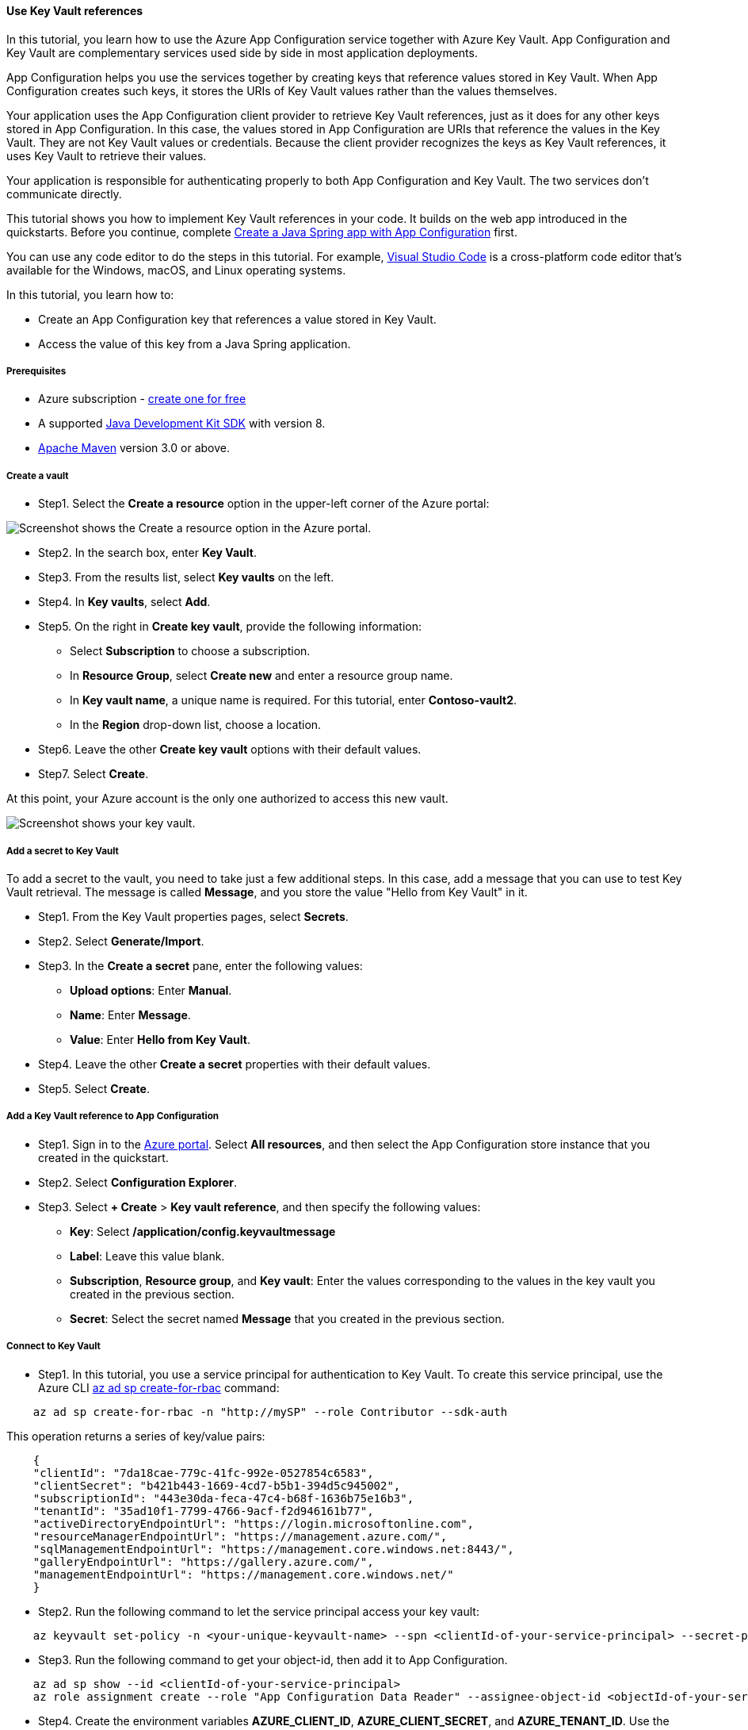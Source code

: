 
==== Use Key Vault references

In this tutorial, you learn how to use the Azure App Configuration service together with Azure Key Vault. App Configuration and Key Vault are complementary services used side by side in most application deployments.

App Configuration helps you use the services together by creating keys that reference values stored in Key Vault. When App Configuration creates such keys, it stores the URIs of Key Vault values rather than the values themselves.

Your application uses the App Configuration client provider to retrieve Key Vault references, just as it does for any other keys stored in App Configuration. In this case, the values stored in App Configuration are URIs that reference the values in the Key Vault. They are not Key Vault values or credentials. Because the client provider recognizes the keys as Key Vault references, it uses Key Vault to retrieve their values.

Your application is responsible for authenticating properly to both App Configuration and Key Vault. The two services don't communicate directly.

This tutorial shows you how to implement Key Vault references in your code. It builds on the web app introduced in the quickstarts. Before you continue, complete link:#quickstart-java-spring-app[Create a Java Spring app with App Configuration] first.

You can use any code editor to do the steps in this tutorial. For example, link:https://code.visualstudio.com/[Visual Studio Code] is a cross-platform code editor that's available for the Windows, macOS, and Linux operating systems.

In this tutorial, you learn how to:

 * Create an App Configuration key that references a value stored in Key Vault.
 * Access the value of this key from a Java Spring application.

===== Prerequisites

* Azure subscription - link:https://azure.microsoft.com/free/[create one for free]
* A supported link:https://docs.microsoft.com/en-us/azure/developer/java/fundamentals/?view=azure-java-stable[Java Development Kit SDK] with version 8.
* link:https://maven.apache.org/download.cgi[Apache Maven] version 3.0 or above.

===== Create a vault

* Step1. Select the **Create a resource** option in the upper-left corner of the Azure portal:

image:https://docs.microsoft.com/en-us/azure/azure-app-configuration/media/quickstarts/search-services.png[Screenshot shows the Create a resource option in the Azure portal.]

* Step2. In the search box, enter **Key Vault**.
* Step3. From the results list, select **Key vaults** on the left.
* Step4. In **Key vaults**, select **Add**.
* Step5. On the right in **Create key vault**, provide the following information:
    ** Select **Subscription** to choose a subscription.
    ** In **Resource Group**, select **Create new** and enter a resource group name.
    ** In **Key vault name**, a unique name is required. For this tutorial, enter **Contoso-vault2**.
    ** In the **Region** drop-down list, choose a location.
* Step6. Leave the other **Create key vault** options with their default values.
* Step7. Select **Create**.

At this point, your Azure account is the only one authorized to access this new vault.

image:https://docs.microsoft.com/en-us/azure/azure-app-configuration/media/quickstarts/vault-properties.png[Screenshot shows your key vault.]

===== Add a secret to Key Vault

To add a secret to the vault, you need to take just a few additional steps. In this case, add a message that you can use to test Key Vault retrieval. The message is called **Message**, and you store the value "Hello from Key Vault" in it.

* Step1. From the Key Vault properties pages, select **Secrets**.
* Step2. Select **Generate/Import**.
* Step3. In the **Create a secret** pane, enter the following values:
** **Upload options**: Enter **Manual**.
** **Name**: Enter **Message**.
** **Value**: Enter **Hello from Key Vault**.
* Step4. Leave the other **Create a secret** properties with their default values.
* Step5. Select **Create**.

===== Add a Key Vault reference to App Configuration

* Step1. Sign in to the link:https://portal.azure.com[Azure portal]. Select **All resources**, and then select the App Configuration store instance that you created in the quickstart.

* Step2. Select **Configuration Explorer**.

* Step3. Select **+ Create** > **Key vault reference**, and then specify the following values:
** **Key**: Select **/application/config.keyvaultmessage**
** **Label**: Leave this value blank.
** **Subscription**, **Resource group**, and **Key vault**: Enter the values corresponding to the values in the key vault you created in the previous section.
** **Secret**: Select the secret named **Message** that you created in the previous section.

===== Connect to Key Vault

* Step1. In this tutorial, you use a service principal for authentication to Key Vault. To create this service principal, use the Azure CLI link:https://docs.microsoft.com/en-us/cli/azure/ad/sp?view=azure-cli-latest#az_ad_sp_create_for_rbac[az ad sp create-for-rbac] command:

[source,bash]
----
    az ad sp create-for-rbac -n "http://mySP" --role Contributor --sdk-auth
----

This operation returns a series of key/value pairs:

[source,json]
----
    {
    "clientId": "7da18cae-779c-41fc-992e-0527854c6583",
    "clientSecret": "b421b443-1669-4cd7-b5b1-394d5c945002",
    "subscriptionId": "443e30da-feca-47c4-b68f-1636b75e16b3",
    "tenantId": "35ad10f1-7799-4766-9acf-f2d946161b77",
    "activeDirectoryEndpointUrl": "https://login.microsoftonline.com",
    "resourceManagerEndpointUrl": "https://management.azure.com/",
    "sqlManagementEndpointUrl": "https://management.core.windows.net:8443/",
    "galleryEndpointUrl": "https://gallery.azure.com/",
    "managementEndpointUrl": "https://management.core.windows.net/"
    }
----

* Step2. Run the following command to let the service principal access your key vault:

[source,bash]
----
    az keyvault set-policy -n <your-unique-keyvault-name> --spn <clientId-of-your-service-principal> --secret-permissions delete get
----

* Step3. Run the following command to get your object-id, then add it to App Configuration.

[source,bash]
----
    az ad sp show --id <clientId-of-your-service-principal>
    az role assignment create --role "App Configuration Data Reader" --assignee-object-id <objectId-of-your-service-principal> --resource-group <your-resource-group>
----

* Step4. Create the environment variables **AZURE_CLIENT_ID**, **AZURE_CLIENT_SECRET**, and **AZURE_TENANT_ID**. Use the values for the service principal that were displayed in the previous steps. At the command line, run the following commands and restart the command prompt to allow the change to take effect:

[source,bash]
----
    setx AZURE_CLIENT_ID "clientId"
    setx AZURE_CLIENT_SECRET "clientSecret"
    setx AZURE_TENANT_ID "tenantId"
----

If you use Windows PowerShell, run the following command:

[source,bash]
----
    $Env:AZURE_CLIENT_ID = "clientId"
    $Env:AZURE_CLIENT_SECRET = "clientSecret"
    $Env:AZURE_TENANT_ID = "tenantId"
----

If you use macOS or Linux, run the following command:

[source,bash]
----
    export AZURE_CLIENT_ID ='clientId'
    export AZURE_CLIENT_SECRET ='clientSecret'
    export AZURE_TENANT_ID ='tenantId'
----

NOTE: These Key Vault credentials are only used within your application.  Your application authenticates directly with Key Vault using these credentials without involving the App Configuration service.  The Key Vault provides authentication for both your application and your App Configuration service without sharing or exposing keys.

===== Update your code to use a Key Vault reference

* Step1. Create an environment variable called **APP_CONFIGURATION_ENDPOINT**. Set its value to the endpoint of your App Configuration store. You can find the endpoint on the **Access Keys** blade in the Azure portal. Restart the command prompt to allow the change to take effect.

* Step2. Open *bootstrap.properties* in the *resources* folder. Update this file to use the **APP_CONFIGURATION_ENDPOINT** value. Remove any references to a connection string in this file.

[source,properties]
----
    spring.cloud.azure.appconfiguration.stores[0].endpoint= ${APP_CONFIGURATION_ENDPOINT}
----

* Step3. Open *MessageProperties.java*. Add a new variable called *keyVaultMessage*:

[source,java]
----
    private String keyVaultMessage;

    public String getKeyVaultMessage() {
        return keyVaultMessage;
    }

    public void setKeyVaultMessage(String keyVaultMessage) {
        this.keyVaultMessage = keyVaultMessage;
    }
----

* Step4. Open *HelloController.java*. Update the *getMessage* method to include the message retrieved from Key Vault.

[source,java]
----
    @GetMapping
    public String getMessage() {
        return "Message: " + properties.getMessage() + "\nKey Vault message: " + properties.getKeyVaultMessage();
    }
----

* Step5. Create a new file called *AzureCredentials.java* and add the code below.

[source,java]
----
    package com.example.demo;

    import com.azure.core.credential.TokenCredential;
    import com.azure.identity.EnvironmentCredentialBuilder;
    import com.azure.spring.cloud.config.AppConfigurationCredentialProvider;
    import com.azure.spring.cloud.config.KeyVaultCredentialProvider;

    public class AzureCredentials implements AppConfigurationCredentialProvider, KeyVaultCredentialProvider{

        @Override
        public TokenCredential getKeyVaultCredential(String uri) {
            return getCredential();
        }

        @Override
        public TokenCredential getAppConfigCredential(String uri) {
            return getCredential();
        }

        private TokenCredential getCredential() {
            return new EnvironmentCredentialBuilder().build();
        }

    }
----

* Step6. Create a new file called *AppConfiguration.java*. And add the code below.

[source,java]
----
    package com.example.demo;

    import org.springframework.context.annotation.Bean;
    import org.springframework.context.annotation.Configuration;

    @Configuration
    public class AppConfiguration {

        @Bean
        public AzureCredentials azureCredentials() {
            return new AzureCredentials();
        }
    }
----

* Step7. Create a new file in your resources META-INF directory called *spring.factories* and add the code below.

[source,java]
----
    org.springframework.cloud.bootstrap.BootstrapConfiguration=\
    com.example.demo.AppConfiguration
----

* Step8. Build your Spring Boot application with Maven and run it, for example:

[source,shell script]
----
    mvn clean package
    mvn spring-boot:run
----

* Step9. After your application is running, use *curl* to test your application, for example:

[source,shell script]
----
      curl -X GET http://localhost:8080/
----

You see the message that you entered in the App Configuration store. You also see the message that you entered in Key Vault.

===== Clean up resources

If you do not want to continue using the resources created in this article, delete the resource group you created here to avoid charges.

IMPORTANT: Deleting a resource group is irreversible. The resource group and all the resources in it are permanently deleted. Make sure that you don't accidentally delete the wrong resource group or resources. If you created the resources for this article inside a resource group that contains other resources you want to keep, delete each resource individually from its respective pane instead of deleting the resource group.

1. Sign in to the link:https://portal.azure.com[Azure portal], and select **Resource groups**.
2. In the **Filter by name** box, enter the name of your resource group.
3. In the result list, select the resource group name to see an overview.
4. Select **Delete resource group**.
5. You're asked to confirm the deletion of the resource group. Enter the name of your resource group to confirm, and select **Delete**.

After a few moments, the resource group and all its resources are deleted.

===== Next steps

In this tutorial, you created an App Configuration key that references a value stored in Key Vault. To learn how to use feature flags in your Java Spring application, continue to the next tutorial.

- link:#quickstart-feature-flag-spring-boot[Managed identity integration]
